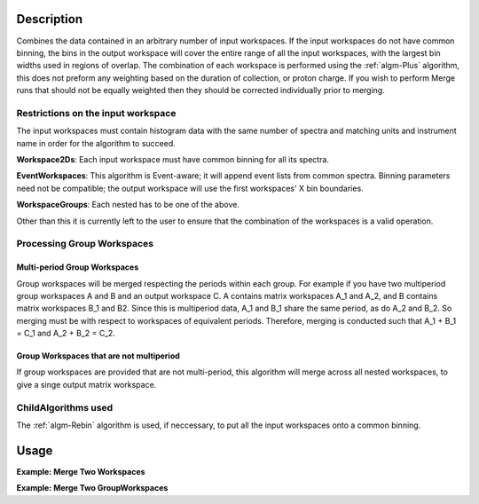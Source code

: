 .. algorithm::

.. summary::

.. alias::

.. properties::

Description
-----------

Combines the data contained in an arbitrary number of input workspaces.
If the input workspaces do not have common binning, the bins in the
output workspace will cover the entire range of all the input
workspaces, with the largest bin widths used in regions of overlap.
The combination of each workspace is performed using the :ref:`algm-Plus` algorithm,
this does not preform any weighting based on the duration of collection, or proton charge.
If you wish to perform Merge runs that should not be equally weighted then they should be
corrected individually prior to merging.

Restrictions on the input workspace
###################################

The input workspaces must contain histogram data with the same number of
spectra and matching units and instrument name in order for the
algorithm to succeed.

**Workspace2Ds**: Each input workspace must have common binning for all
its spectra.

**EventWorkspaces**: This algorithm is Event-aware; it will append
event lists from common spectra. Binning parameters need not be compatible;
the output workspace will use the first workspaces' X bin boundaries.

**WorkspaceGroups**: Each nested has to be one of the above.

Other than this it is currently left to the user to ensure that the
combination of the workspaces is a valid operation.

Processing Group Workspaces
###########################

Multi-period Group Workspaces
~~~~~~~~~~~~~~~~~~~~~~~~~~~~~

Group workspaces will be merged respecting the periods within each
group. For example if you have two multiperiod group workspaces A and B
and an output workspace C. A contains matrix workspaces A\_1 and A\_2,
and B contains matrix workspaces B\_1 and B2. Since this is multiperiod
data, A\_1 and B\_1 share the same period, as do A\_2 and B\_2. So
merging must be with respect to workspaces of equivalent periods.
Therefore, merging is conducted such that A\_1 + B\_1 = C\_1 and A\_2 +
B\_2 = C\_2.

Group Workspaces that are not multiperiod
~~~~~~~~~~~~~~~~~~~~~~~~~~~~~~~~~~~~~~~~~

If group workspaces are provided that are not multi-period, this
algorithm will merge across all nested workspaces, to give a singe
output matrix workspace.

ChildAlgorithms used
####################

The :ref:`algm-Rebin` algorithm is used, if neccessary, to put all the
input workspaces onto a common binning.

Usage
-----

**Example: Merge Two Workspaces**

.. testcode:: ExWs

   dataX = [1, 2, 3, 4, 5]
   dataY = [6, 15, 21, 9]

   a = CreateWorkspace(dataX, dataY)
   b = CreateWorkspace(dataX, dataY)

   merged = MergeRuns(InputWorkspaces="a, b")

   print "a      = " + str(a.readY(0))
   print "b      = " + str(b.readY(0))
   print "merged = " + str(merged.readY(0))

.. testoutput:: ExWs

   a      = [  6.  15.  21.   9.]
   b      = [  6.  15.  21.   9.]
   merged = [ 12.  30.  42.  18.]

**Example: Merge Two GroupWorkspaces**

.. testcode:: ExWsGroup

   dataX = [1, 2, 3, 4, 5]
   dataY = [6, 15, 21, 9]

   a = CreateWorkspace(dataX, dataY)
   b = CreateWorkspace(dataX, dataY)
   c = CreateWorkspace(dataX, dataY)
   d = CreateWorkspace(dataX, dataY)

   group_1 = GroupWorkspaces(InputWorkspaces="a, b")
   group_2 = GroupWorkspaces(InputWorkspaces="c, d")

   merged = MergeRuns(InputWorkspaces="group_1, group_2")

   print "group_1 = [" + str(group_1[0].readY(0)) + ","
   print "           " + str(group_1[1].readY(0)) + "]"

   print "group_2 = [" + str(group_2[0].readY(0)) + ","
   print "           " + str(group_2[1].readY(0)) + "]"

   print "merged   = " + str(merged.readY(0))

.. testoutput:: ExWsGroup

   group_1 = [[  6.  15.  21.   9.],
              [  6.  15.  21.   9.]]
   group_2 = [[  6.  15.  21.   9.],
              [  6.  15.  21.   9.]]
   merged   = [ 24.  60.  84.  36.]

.. categories::
